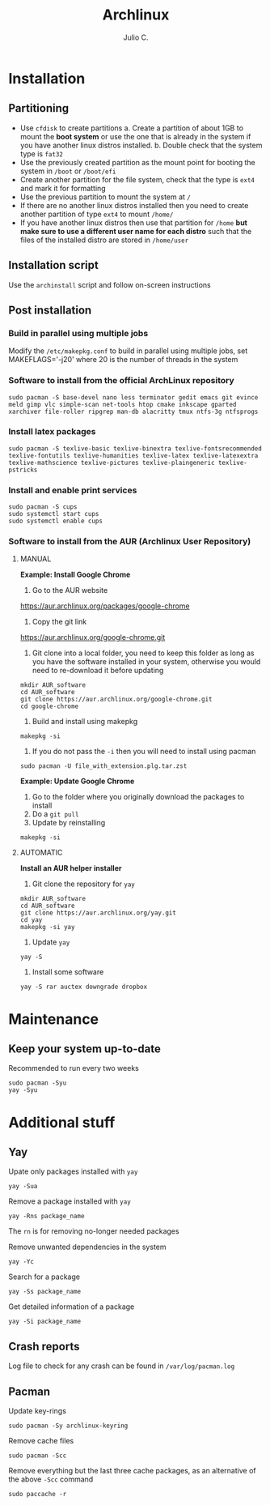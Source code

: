 #+STARTUP: showall
#+STARTUP: latexpreview
#+TITLE: Archlinux
#+AUTHOR: Julio C.

* Installation

** Partitioning
- Use =cfdisk= to create partitions
  a. Create a partition of about 1GB to mount the *boot system* or use the one that is already in the system if you have another linux distros installed.
  b. Double check that the system type is =fat32=
- Use the previously created partition as the mount point for booting the system in =/boot= or =/boot/efi=
- Create another partition for the file system, check that the type is =ext4= and mark it for formatting
- Use the previous partition to mount the system at =/=
- If there are no another linux distros installed then you need to create another partition of type =ext4= to mount =/home/=
- If you have another linux distros then use that partition for =/home= *but make sure to use a different user name for each distro* such that the files of the installed distro are stored in =/home/user=

** Installation script
Use the =archinstall= script and follow on-screen instructions

** Post installation

*** Build in parallel using multiple jobs
Modify the =/etc/makepkg.conf= to build in parallel using multiple jobs, set MAKEFLAGS='-j20' where 20 is the number of threads in the system

*** Software to install from the official ArchLinux repository
#+begin_src shell
sudo pacman -S base-devel nano less terminator gedit emacs git evince meld gimp vlc simple-scan net-tools htop cmake inkscape gparted xarchiver file-roller ripgrep man-db alacritty tmux ntfs-3g ntfsprogs
#+end_src

*** Install latex packages
#+begin_src shell
sudo pacman -S texlive-basic texlive-binextra texlive-fontsrecommended texlive-fontutils texlive-humanities texlive-latex texlive-latexextra texlive-mathscience texlive-pictures texlive-plaingeneric texlive-pstricks
#+end_src

*** Install and enable print services
 #+begin_src shell
sudo pacman -S cups
sudo systemctl start cups
sudo systemctl enable cups
 #+end_src

*** Software to install from the AUR (Archlinux User Repository)
**** MANUAL

*Example: Install Google Chrome*

1. Go to the AUR website
https://aur.archlinux.org/packages/google-chrome

2. Copy the git link
https://aur.archlinux.org/google-chrome.git

3. Git clone into a local folder, you need to keep this folder as long as you have the software installed in your system, otherwise you would need to re-download it before updating

#+begin_src shell
mkdir AUR_software
cd AUR_software
git clone https://aur.archlinux.org/google-chrome.git
cd google-chrome
#+end_src

4. Build and install using makepkg
#+begin_src shell
makepkg -si
#+end_src

5. If you do not pass the =-i= then you will need to install using pacman
#+begin_src shell
sudo pacman -U file_with_extension.plg.tar.zst
#+end_src

*Example: Update Google Chrome*

1. Go to the folder where you originally download the packages to install
2. Do a =git pull=
3. Update by reinstalling

#+begin_src shell
makepkg -si
#+end_src

**** AUTOMATIC

*Install an AUR helper installer*

1. Git clone the repository for =yay=

#+begin_src shell
mkdir AUR_software
cd AUR_software
git clone https://aur.archlinux.org/yay.git
cd yay
makepkg -si yay
#+end_src

2. Update =yay=
#+begin_src shell
yay -S
#+end_src

3. Install some software
#+begin_src shell
yay -S rar auctex downgrade dropbox
#+end_src

* Maintenance
** Keep your system up-to-date

Recommended to run every two weeks

#+begin_src shell
sudo pacman -Syu
yay -Syu
#+END_SRC

* Additional stuff

** Yay
Upate only packages installed with =yay=
#+begin_src shell
yay -Sua
#+end_src

Remove a package installed with =yay=
#+begin_src shell
yay -Rns package_name
#+end_src

The =rn= is for removing no-longer needed packages

Remove unwanted dependencies in the system
#+begin_src shell
yay -Yc
#+end_src

Search for a package
#+begin_src shell
yay -Ss package_name
#+end_src

Get detailed information of a package
#+begin_src shell
yay -Si package_name
#+end_src

** Crash reports
Log file to check for any crash can be found in =/var/log/pacman.log=

** Pacman
Update key-rings
#+begin_src shell
sudo pacman -Sy archlinux-keyring
#+end_src

Remove cache files
#+begin_src shell
sudo pacman -Scc
#+end_src

Remove everything but the last three cache packages, as an alternative of the above =-Scc= command
#+begin_src shell
sudo paccache -r
#+end_src
